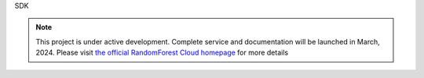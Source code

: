 SDK

.. note::

   This project is under active development. Complete service and documentation will be launched in March, 2024. Please visit `the official RandomForest Cloud homepage <https://socif.co/>`_ for more details
.. API
.. ===

.. .. autosummary::
..    :toctree: generated

..    lumache
